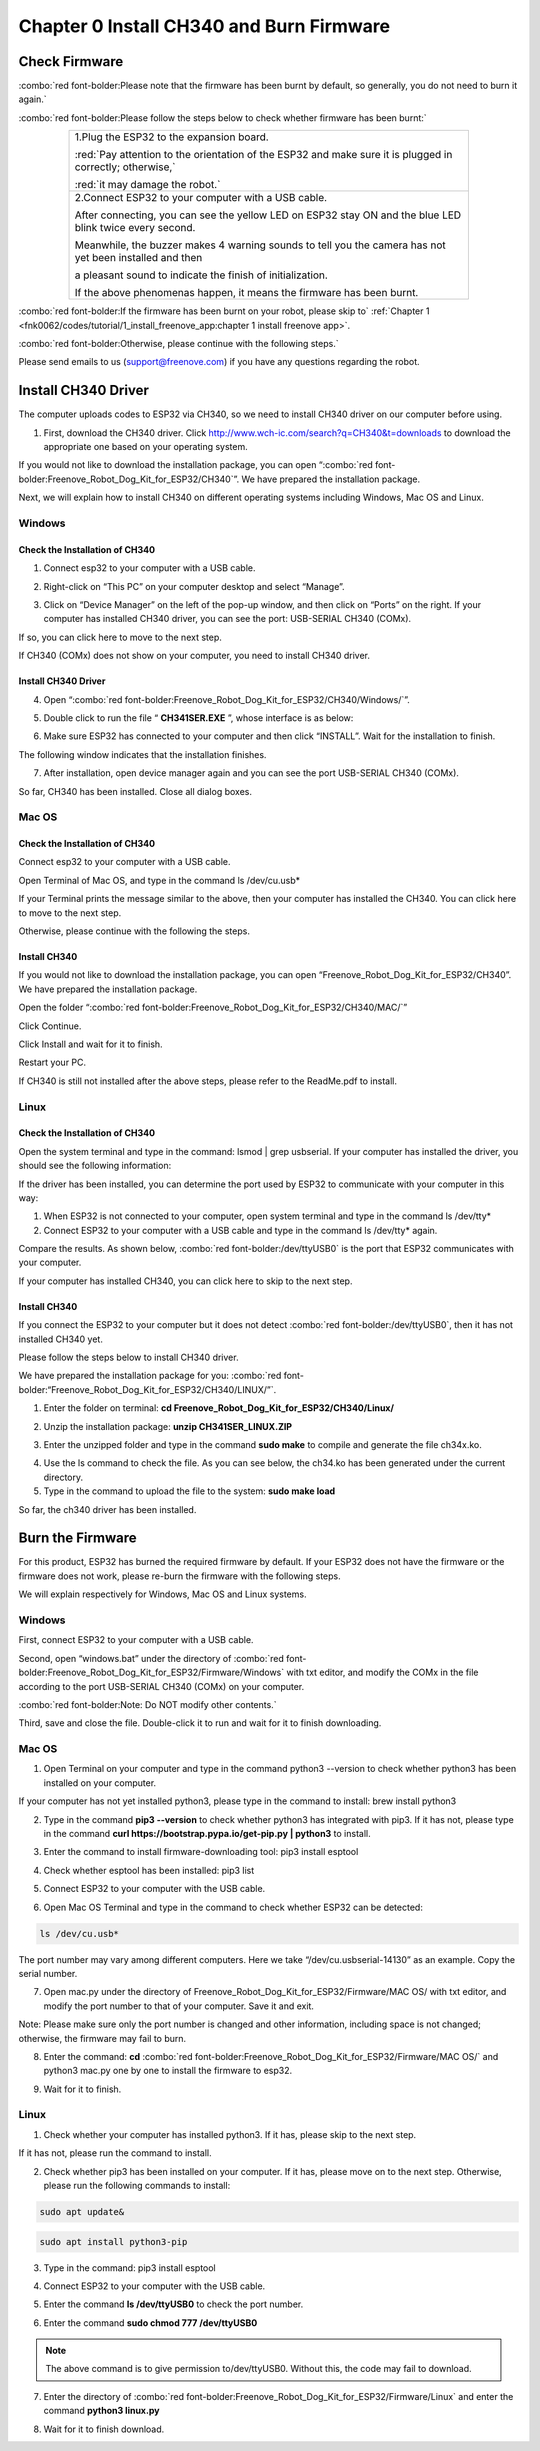 ##############################################################################
Chapter 0 Install CH340 and Burn Firmware
##############################################################################

Check Firmware
******************

:combo:`red font-bolder:Please note that the firmware has been burnt by default, so generally, you do not need to burn it again.`

:combo:`red font-bolder:Please follow the steps below to check whether firmware has been burnt:`

.. table:: 
    :class: table-line
    :width: 80%
    :align: center

    +-----------------------------------------------------------------------------------------------------------+
    | 1.Plug the ESP32 to the expansion board.                                                                  |
    |                                                                                                           |
    | |Chapter00_00|                                                                                            |
    |                                                                                                           |
    | :red:`Pay attention to the orientation of the ESP32 and make sure it is plugged in correctly; otherwise,` |
    |                                                                                                           |
    | :red:`it may damage the robot.`                                                                           |
    +-----------------------------------------------------------------------------------------------------------+
    | 2.Connect ESP32 to your computer with a USB cable.                                                        |
    |                                                                                                           |
    | After connecting, you can see the yellow LED on ESP32 stay ON and the blue LED blink twice every second.  |
    |                                                                                                           |
    | Meanwhile, the buzzer makes 4 warning sounds to tell you the camera has not yet been installed and then   |
    |                                                                                                           |
    | a pleasant sound to indicate the finish of initialization.                                                |
    |                                                                                                           |
    | |Chapter00_01|                                                                                            |
    |                                                                                                           |
    | If the above phenomenas happen, it means the firmware has been burnt.                                     |
    +-----------------------------------------------------------------------------------------------------------+

.. |Chapter00_00| image:: ../_static/imgs/0_Install_CH340_and_Burn_Firmware/Chapter00_00.png
.. |Chapter00_01| image:: ../_static/imgs/0_Install_CH340_and_Burn_Firmware/Chapter00_01.png

:combo:`red font-bolder:If the firmware has been burnt on your robot, please skip to` :ref:`Chapter 1 <fnk0062/codes/tutorial/1_install_freenove_app:chapter 1 install freenove app>`.

:combo:`red font-bolder:Otherwise, please continue with the following steps.`

Please send emails to us (support@freenove.com) if you have any questions regarding the robot.

Install CH340 Driver
****************************

.. raw:: html

   <iframe style="display: block; margin: 0 auto;" height="421.875" width="750" src="https://www.youtube.com/embed/DfqqGdL_9hc" frameborder="0" allowfullscreen></iframe>

The computer uploads codes to ESP32 via CH340, so we need to install CH340 driver on our computer before using.

1.	First, download the CH340 driver. Click http://www.wch-ic.com/search?q=CH340&t=downloads to download the appropriate one based on your operating system.

.. image:: ../_static/imgs/0_Install_CH340_and_Burn_Firmware/Chapter00_02.png
    :align: center

If you would not like to download the installation package, you can open “:combo:`red font-bolder:Freenove_Robot_Dog_Kit_for_ESP32/CH340`”. We have prepared the installation package.

.. image:: ../_static/imgs/0_Install_CH340_and_Burn_Firmware/Chapter00_03.png
    :align: center

Next, we will explain how to install CH340 on different operating systems including Windows, Mac OS and Linux.

Windows
=============================

Check the Installation of CH340
------------------------------------------

1.	Connect esp32 to your computer with a USB cable.

.. image:: ../_static/imgs/0_Install_CH340_and_Burn_Firmware/Chapter00_04.png
    :align: center

2.	Right-click on “This PC” on your computer desktop and select “Manage”.

.. image:: ../_static/imgs/0_Install_CH340_and_Burn_Firmware/Chapter00_05.png
    :align: center

3.	 Click on “Device Manager” on the left of the pop-up window, and then click on “Ports” on the right. If your computer has installed CH340 driver, you can see the port: USB-SERIAL CH340 (COMx).

.. image:: ../_static/imgs/0_Install_CH340_and_Burn_Firmware/Chapter00_06.png
    :align: center

If so, you can click here to move to the next step.

If CH340 (COMx) does not show on your computer, you need to install CH340 driver.

Install CH340 Driver
-----------------------------------------

4.	Open “:combo:`red font-bolder:Freenove_Robot_Dog_Kit_for_ESP32/CH340/Windows/`”. 

.. image:: ../_static/imgs/0_Install_CH340_and_Burn_Firmware/Chapter00_07.png
    :align: center

5.	Double click to run the file “ **CH341SER.EXE** ”, whose interface is as below:

.. image:: ../_static/imgs/0_Install_CH340_and_Burn_Firmware/Chapter00_08.png
    :align: center

6.	Make sure ESP32 has connected to your computer and then click “INSTALL”. Wait for the installation to finish.

.. image:: ../_static/imgs/0_Install_CH340_and_Burn_Firmware/Chapter00_09.png
    :align: center

The following window indicates that the installation finishes.

.. image:: ../_static/imgs/0_Install_CH340_and_Burn_Firmware/Chapter00_10.png
    :align: center

7.	After installation, open device manager again and you can see the port USB-SERIAL CH340 (COMx).

.. image:: ../_static/imgs/0_Install_CH340_and_Burn_Firmware/Chapter00_11.png
    :align: center

So far, CH340 has been installed. Close all dialog boxes.

Mac OS
====================================

Check the Installation of CH340
-------------------------------------

Connect esp32 to your computer with a USB cable.

.. image:: ../_static/imgs/0_Install_CH340_and_Burn_Firmware/Chapter00_12.png
    :align: center

Open Terminal of Mac OS, and type in the command ls /dev/cu.usb*

.. image:: ../_static/imgs/0_Install_CH340_and_Burn_Firmware/Chapter00_13.png
    :align: center

If your Terminal prints the message similar to the above, then your computer has installed the CH340. You can click here to move to the next step.

Otherwise, please continue with the following the steps.

Install CH340
-----------------------------------

If you would not like to download the installation package, you can open “Freenove_Robot_Dog_Kit_for_ESP32/CH340”. We have prepared the installation package.

Open the folder “:combo:`red font-bolder:Freenove_Robot_Dog_Kit_for_ESP32/CH340/MAC/`”

.. image:: ../_static/imgs/0_Install_CH340_and_Burn_Firmware/Chapter00_14.png
    :align: center

Click Continue.

.. image:: ../_static/imgs/0_Install_CH340_and_Burn_Firmware/Chapter00_15.png
    :align: center

Click Install and wait for it to finish.

.. image:: ../_static/imgs/0_Install_CH340_and_Burn_Firmware/Chapter00_16.png
    :align: center

.. image:: ../_static/imgs/0_Install_CH340_and_Burn_Firmware/Chapter00_17.png
    :align: center

Restart your PC.

.. image:: ../_static/imgs/0_Install_CH340_and_Burn_Firmware/Chapter00_18.png
    :align: center

If CH340 is still not installed after the above steps, please refer to the ReadMe.pdf to install.

.. image:: ../_static/imgs/0_Install_CH340_and_Burn_Firmware/Chapter00_19.png
    :align: center

Linux
=================================

Check the Installation of CH340
----------------------------------

Open the system terminal and type in the command: lsmod | grep usbserial. If your computer has installed the driver, you should see the following information:

.. image:: ../_static/imgs/0_Install_CH340_and_Burn_Firmware/Chapter00_20.png
    :align: center

If the driver has been installed, you can determine the port used by ESP32 to communicate with your computer in this way:

1.	When ESP32 is not connected to your computer, open system terminal and type in the command ls /dev/tty*

2.	Connect ESP32 to your computer with a USB cable and type in the command ls /dev/tty* again.

.. image:: ../_static/imgs/0_Install_CH340_and_Burn_Firmware/Chapter00_21.png
    :align: center

Compare the results. As shown below, :combo:`red font-bolder:/dev/ttyUSB0` is the port that ESP32 communicates with your computer.

.. image:: ../_static/imgs/0_Install_CH340_and_Burn_Firmware/Chapter00_22.png
    :align: center

If your computer has installed CH340, you can click here to skip to the next step.

Install CH340
--------------------------------------

If you connect the ESP32 to your computer but it does not detect :combo:`red font-bolder:/dev/ttyUSB0`, then it has not installed CH340 yet.

Please follow the steps below to install CH340 driver.

We have prepared the installation package for you: :combo:`red font-bolder:“Freenove_Robot_Dog_Kit_for_ESP32/CH340/LINUX/”`.

1.	Enter the folder on terminal: **cd Freenove_Robot_Dog_Kit_for_ESP32/CH340/Linux/**

.. image:: ../_static/imgs/0_Install_CH340_and_Burn_Firmware/Chapter00_23.png
    :align: center

2.	Unzip the installation package: **unzip CH341SER_LINUX.ZIP**

.. image:: ../_static/imgs/0_Install_CH340_and_Burn_Firmware/Chapter00_24.png
    :align: center

3.	Enter the unzipped folder and type in the command **sudo make** to compile and generate the file ch34x.ko.

.. image:: ../_static/imgs/0_Install_CH340_and_Burn_Firmware/Chapter00_25.png
    :align: center

4.	Use the ls command to check the file. As you can see below, the ch34.ko has been generated under the current directory.

5.	Type in the command to upload the file to the system: **sudo make load**

.. image:: ../_static/imgs/0_Install_CH340_and_Burn_Firmware/Chapter00_26.png
    :align: center

So far, the ch340 driver has been installed.

Burn the Firmware
*********************************

For this product, ESP32 has burned the required firmware by default. If your ESP32 does not have the firmware or the firmware does not work, please re-burn the firmware with the following steps.

We will explain respectively for Windows, Mac OS and Linux systems. 

Windows
===================================

First, connect ESP32 to your computer with a USB cable. 

.. image:: ../_static/imgs/0_Install_CH340_and_Burn_Firmware/Chapter00_27.png
    :align: center

Second, open “windows.bat” under the directory of :combo:`red font-bolder:Freenove_Robot_Dog_Kit_for_ESP32/Firmware/Windows` with txt editor, and modify the COMx in the file according to the port USB-SERIAL CH340 (COMx) on your computer.

.. image:: ../_static/imgs/0_Install_CH340_and_Burn_Firmware/Chapter00_28.png
    :align: center

:combo:`red font-bolder:Note: Do NOT modify other contents.`

Third, save and close the file. Double-click it to run and wait for it to finish downloading.

.. image:: ../_static/imgs/0_Install_CH340_and_Burn_Firmware/Chapter00_29.png
    :align: center

Mac OS
====================================

1.	Open Terminal on your computer and type in the command python3 --version to check whether python3 has been installed on your computer.

.. image:: ../_static/imgs/0_Install_CH340_and_Burn_Firmware/Chapter00_30.png
    :align: center

If your computer has not yet installed python3, please type in the command to install: brew install python3

2.	Type in the command **pip3 --version** to check whether python3 has integrated with pip3. If it has not, please type in the command **curl https://bootstrap.pypa.io/get-pip.py | python3** to install. 

.. image:: ../_static/imgs/0_Install_CH340_and_Burn_Firmware/Chapter00_31.png
    :align: center

3.	Enter the command to install firmware-downloading tool: pip3 install esptool

.. image:: ../_static/imgs/0_Install_CH340_and_Burn_Firmware/Chapter00_32.png
    :align: center

4.	Check whether esptool has been installed: pip3 list

.. image:: ../_static/imgs/0_Install_CH340_and_Burn_Firmware/Chapter00_33.png
    :align: center

5.	Connect ESP32 to your computer with the USB cable.

.. image:: ../_static/imgs/0_Install_CH340_and_Burn_Firmware/Chapter00_34.png
    :align: center

6.	Open Mac OS Terminal and type in the command to check whether ESP32 can be detected: 

.. code-block:: console
    
    ls /dev/cu.usb*

.. image:: ../_static/imgs/0_Install_CH340_and_Burn_Firmware/Chapter00_35.png
    :align: center

The port number may vary among different computers. Here we take “/dev/cu.usbserial-14130” as an example. Copy the serial number.

7.	Open mac.py under the directory of Freenove_Robot_Dog_Kit_for_ESP32/Firmware/MAC OS/ with txt editor, and modify the port number to that of your computer. Save it and exit.

.. image:: ../_static/imgs/0_Install_CH340_and_Burn_Firmware/Chapter00_36.png
    :align: center

Note: Please make sure only the port number is changed and other information, including space is not changed; otherwise, the firmware may fail to burn.

8.	Enter the command: **cd** :combo:`red font-bolder:Freenove_Robot_Dog_Kit_for_ESP32/Firmware/MAC OS/` and python3 mac.py one by one to install the firmware to esp32.

.. image:: ../_static/imgs/0_Install_CH340_and_Burn_Firmware/Chapter00_37.png
    :align: center

9.	Wait for it to finish.

.. image:: ../_static/imgs/0_Install_CH340_and_Burn_Firmware/Chapter00_38.png
    :align: center

Linux
===================================

1.	Check whether your computer has installed python3. If it has, please skip to the next step.

.. image:: ../_static/imgs/0_Install_CH340_and_Burn_Firmware/Chapter00_39.png
    :align: center

If it has not, please run the command to install.

.. image:: ../_static/imgs/0_Install_CH340_and_Burn_Firmware/Chapter00_40.png
    :align: center

2.	Check whether pip3 has been installed on your computer. If it has, please move on to the next step. Otherwise, please run the following commands to install:

.. code-block:: console
    
    sudo apt update&

.. code-block:: console
    
    sudo apt install python3-pip

.. image:: ../_static/imgs/0_Install_CH340_and_Burn_Firmware/Chapter00_41.png
    :align: center

3.	Type in the command: pip3 install esptool

.. image:: ../_static/imgs/0_Install_CH340_and_Burn_Firmware/Chapter00_42.png
    :align: center

4.	Connect ESP32 to your computer with the USB cable.

.. image:: ../_static/imgs/0_Install_CH340_and_Burn_Firmware/Chapter00_43.png
    :align: center

5.	Enter the command **ls /dev/ttyUSB0** to check the port number. 

.. image:: ../_static/imgs/0_Install_CH340_and_Burn_Firmware/Chapter00_44.png
    :align: center

6.	Enter the command **sudo chmod 777 /dev/ttyUSB0**

.. image:: ../_static/imgs/0_Install_CH340_and_Burn_Firmware/Chapter00_45.png
    :align: center

.. note:: 
    
    The above command is to give permission to/dev/ttyUSB0. Without this, the code may fail to download.

7.	Enter the directory of :combo:`red font-bolder:Freenove_Robot_Dog_Kit_for_ESP32/Firmware/Linux` and enter the command **python3 linux.py**

.. image:: ../_static/imgs/0_Install_CH340_and_Burn_Firmware/Chapter00_46.png
    :align: center  

8.	Wait for it to finish download.